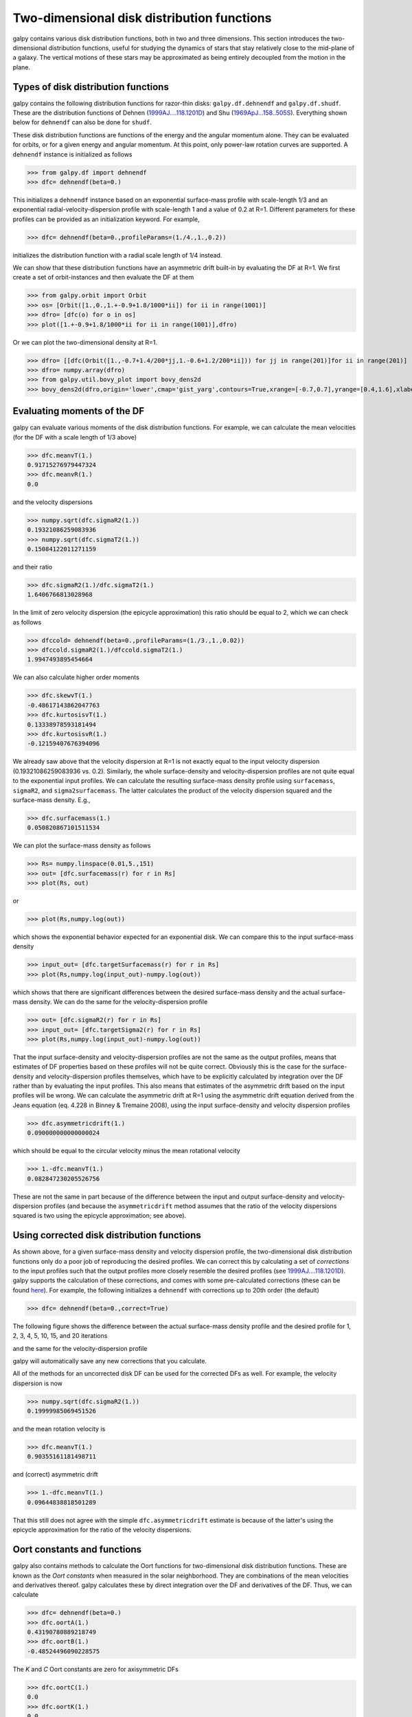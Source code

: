 Two-dimensional disk distribution functions
=============================================

galpy contains various disk distribution functions, both in two and
three dimensions. This section introduces the two-dimensional
distribution functions, useful for studying the dynamics of stars that
stay relatively close to the mid-plane of a galaxy. The vertical
motions of these stars may be approximated as being entirely decoupled
from the motion in the plane.

.. _usagediskdfs:
Types of disk distribution functions
---------------------------------------

galpy contains the following distribution functions for razor-thin
disks: ``galpy.df.dehnendf`` and ``galpy.df.shudf``. These are the
distribution functions of Dehnen (`1999AJ....118.1201D
<http://adsabs.harvard.edu/abs/1999AJ....118.1201D>`_) and Shu
(`1969ApJ...158..505S
<http://adsabs.harvard.edu/abs/1969ApJ...158..505S>`_). Everything
shown below for ``dehnendf`` can also be done for ``shudf``.

These disk distribution functions are functions of the energy and the
angular momentum alone. They can be evaluated for orbits, or for a
given energy and angular momentum. At this point, only power-law
rotation curves are supported. A ``dehnendf`` instance is initialized
as follows

>>> from galpy.df import dehnendf
>>> dfc= dehnendf(beta=0.)

This initializes a ``dehnendf`` instance based on an exponential
surface-mass profile with scale-length 1/3 and an exponential
radial-velocity-dispersion profile with scale-length 1 and a value of
0.2 at R=1. Different parameters for these profiles can be provided as
an initialization keyword. For example,

>>> dfc= dehnendf(beta=0.,profileParams=(1./4.,1.,0.2))

initializes the distribution function with a radial scale length of
1/4 instead.

We can show that these distribution functions have an asymmetric drift
built-in by evaluating the DF at R=1. We first create a set of
orbit-instances and then evaluate the DF at them

>>> from galpy.orbit import Orbit
>>> os= [Orbit([1.,0.,1.+-0.9+1.8/1000*ii]) for ii in range(1001)]
>>> dfro= [dfc(o) for o in os]
>>> plot([1.+-0.9+1.8/1000*ii for ii in range(1001)],dfro)

.. image:: images/basic-df-asydrift.png

Or we can plot the two-dimensional density at R=1.

>>> dfro= [[dfc(Orbit([1.,-0.7+1.4/200*jj,1.-0.6+1.2/200*ii])) for jj in range(201)]for ii in range(201)]
>>> dfro= numpy.array(dfro)
>>> from galpy.util.bovy_plot import bovy_dens2d
>>> bovy_dens2d(dfro,origin='lower',cmap='gist_yarg',contours=True,xrange=[-0.7,0.7],yrange=[0.4,1.6],xlabel=r'$v_R$',ylabel=r'$v_T$')

.. image:: images/basic-df-2d.png


Evaluating moments of the DF
-----------------------------

galpy can evaluate various moments of the disk distribution
functions. For example, we can calculate the mean velocities (for the
DF with a scale length of 1/3 above)

>>> dfc.meanvT(1.)
0.91715276979447324
>>> dfc.meanvR(1.)
0.0

and the velocity dispersions

>>> numpy.sqrt(dfc.sigmaR2(1.))
0.19321086259083936
>>> numpy.sqrt(dfc.sigmaT2(1.))
0.15084122011271159

and their ratio

>>> dfc.sigmaR2(1.)/dfc.sigmaT2(1.)
1.6406766813028968

In the limit of zero velocity dispersion (the epicycle approximation)
this ratio should be equal to 2, which we can check as follows

>>> dfccold= dehnendf(beta=0.,profileParams=(1./3.,1.,0.02))
>>> dfccold.sigmaR2(1.)/dfccold.sigmaT2(1.)
1.9947493895454664

We can also calculate higher order moments

>>> dfc.skewvT(1.)
-0.48617143862047763
>>> dfc.kurtosisvT(1.)
0.13338978593181494
>>> dfc.kurtosisvR(1.)
-0.12159407676394096

We already saw above that the velocity dispersion at R=1 is not
exactly equal to the input velocity dispersion (0.19321086259083936
vs. 0.2). Similarly, the whole surface-density and velocity-dispersion
profiles are not quite equal to the exponential input profiles. We can
calculate the resulting surface-mass density profile using
``surfacemass``, ``sigmaR2``, and ``sigma2surfacemass``. The latter
calculates the product of the velocity dispersion squared and the
surface-mass density. E.g.,

>>> dfc.surfacemass(1.)
0.050820867101511534

We can plot the surface-mass density as follows

>>> Rs= numpy.linspace(0.01,5.,151)
>>> out= [dfc.surfacemass(r) for r in Rs]
>>> plot(Rs, out)

.. image:: images/diskdf-surfacemass.png

or

>>> plot(Rs,numpy.log(out))

.. image:: images/diskdf-logsurfacemass.png

which shows the exponential behavior expected for an exponential
disk. We can compare this to the input surface-mass density

>>> input_out= [dfc.targetSurfacemass(r) for r in Rs]
>>> plot(Rs,numpy.log(input_out)-numpy.log(out))

.. image:: images/diskdf-surfacemassdiff.png

which shows that there are significant differences between the desired
surface-mass density and the actual surface-mass density. We can do
the same for the velocity-dispersion profile

>>> out= [dfc.sigmaR2(r) for r in Rs]
>>> input_out= [dfc.targetSigma2(r) for r in Rs]
>>> plot(Rs,numpy.log(input_out)-numpy.log(out))

.. image:: images/diskdf-sigma2diff.png

That the input surface-density and velocity-dispersion profiles are
not the same as the output profiles, means that estimates of DF
properties based on these profiles will not be quite
correct. Obviously this is the case for the surface-density and
velocity-dispersion profiles themselves, which have to be explicitly
calculated by integration over the DF rather than by evaluating the
input profiles. This also means that estimates of the asymmetric drift
based on the input profiles will be wrong. We can calculate the
asymmetric drift at R=1 using the asymmetric drift equation derived
from the Jeans equation (eq. 4.228 in Binney & Tremaine 2008), using
the input surface-density and velocity dispersion profiles

>>> dfc.asymmetricdrift(1.)
0.090000000000000024

which should be equal to the circular velocity minus the mean rotational
velocity

>>> 1.-dfc.meanvT(1.)
0.082847230205526756

These are not the same in part because of the difference between the
input and output surface-density and velocity-dispersion profiles (and
because the ``asymmetricdrift`` method assumes that the ratio of the
velocity dispersions squared is two using the epicycle approximation;
see above).

Using corrected disk distribution functions
-----------------------------------------------

As shown above, for a given surface-mass density and velocity
dispersion profile, the two-dimensional disk distribution functions
only do a poor job of reproducing the desired profiles. We can correct
this by calculating a set of *corrections* to the input profiles such
that the output profiles more closely resemble the desired profiles
(see `1999AJ....118.1201D
<http://adsabs.harvard.edu/abs/1999AJ....118.1201D>`_). galpy supports
the calculation of these corrections, and comes with some
pre-calculated corrections (these can be found `here
<http://github.com/jobovy/galpy#disk-df-corrections>`_). For example,
the following initializes a ``dehnendf`` with corrections up to 20th
order (the default)

>>> dfc= dehnendf(beta=0.,correct=True)

The following figure shows the difference between the actual
surface-mass density profile and the desired profile for 1, 2, 3, 4,
5, 10, 15, and 20 iterations

.. image:: images/testSurfacemassCorrections_sigma0_0.5.png

and the same for the velocity-dispersion profile

.. image:: images/testSigmaCorrections_sigma0_0.5.png

galpy will automatically save any new corrections that you calculate. 

All of the methods for an uncorrected disk DF can be used for the
corrected DFs as well. For example, the velocity dispersion is now 

>>> numpy.sqrt(dfc.sigmaR2(1.))
0.19999985069451526

and the mean rotation velocity is

>>> dfc.meanvT(1.)
0.90355161181498711

and (correct) asymmetric drift

>>> 1.-dfc.meanvT(1.)
0.09644838818501289

That this still does not agree with the simple ``dfc.asymmetricdrift``
estimate is because of the latter's using the epicycle approximation
for the ratio of the velocity dispersions.


Oort constants and functions
------------------------------

galpy also contains methods to calculate the Oort functions for
two-dimensional disk distribution functions. These are known as the
*Oort constants* when measured in the solar neighborhood. They are
combinations of the mean velocities and derivatives thereof. galpy
calculates these by direct integration over the DF and derivatives of
the DF. Thus, we can calculate

>>> dfc= dehnendf(beta=0.)
>>> dfc.oortA(1.)
0.43190780889218749
>>> dfc.oortB(1.)
-0.48524496090228575

The *K* and *C* Oort constants are zero for axisymmetric DFs

>>> dfc.oortC(1.)
0.0
>>> dfc.oortK(1.)
0.0

In the epicycle approximation, for a flat rotation curve *A* =- *B* =
0.5. The explicit calculates of *A* and *B* for warm DFs quantify how
good (or bad) this approximation is

>>> dfc.oortA(1.)+dfc.oortB(1.)
-0.053337152010098254

For the cold DF from above the approximation is much better

>>> dfccold= dehnendf(beta=0.,profileParams=(1./3.,1.,0.02))
>>> dfccold.oortA(1.), dfccold.oortB(1.)
(0.49917556666144003, -0.49992824742490816)


Sampling data from the DF
--------------------------

We can sample from the disk distribution functions using
``sample``. ``sample`` can return either an energy--angular-momentum
pair, or a full orbit initialization. We can sample 4000 orbits for
example as (could take two minutes)

>>> o= dfc.sample(n=4000,returnOrbit=True,nphi=1)

We can then plot the histogram of the sampled radii and compare it to the input surface-mass density profile

>>> Rs= [e.R() for e in o]
>>> hists, bins, edges= hist(Rs,range=[0,2],normed=True,bins=30)
>>> xs= numpy.array([(bins[ii+1]+bins[ii])/2. for ii in range(len(bins)-1)])
>>> plot(xs, xs*exp(-xs*3.)*9.,'r-')

E.g.,

.. image:: images/basic-df-sampleR.png

We can also plot the spatial distribution of the sampled disk

>>> xs= [e.x() for e in o]
>>> ys= [e.y() for e in o]
>>> figure()
>>> plot(xs,ys,',')

E.g.,

.. image:: images/basic-df-samplexy.png

We can also sample points in a specific radial range (might take a few
minutes)

>>> o= dfc.sample(n=1000,returnOrbit=True,nphi=1,rrange=[0.8,1.2])

and we can plot the distribution of tangential velocities

>>> vTs= [e.vxvv[2] for e in o]
>>> hists, bins, edges= hist(vTs,range=[.5,1.5],normed=True,bins=30)
>>> xs= numpy.array([(bins[ii+1]+bins[ii])/2. for ii in range(len(bins)-1)])
>>> dfro= [dfc(Orbit([1.,0.,x]))/9./numpy.exp(-3.) for x in xs]
>>> plot(xs,dfro,'r-')

.. image:: images/basic-df-samplevT.png

The agreement between the sampled distribution and the theoretical
curve is not as good because the sampled distribution has a finite
radial range. If we sample 10,000 points in ``rrange=[0.95,1.05]`` the
agreement is better (this takes a long time):

.. image:: images/basic-df-samplevTmore.png

We can also directly sample velocities at a given radius rather than
in a range of radii. Doing this for a correct DF gives

>>> dfc= dehnendf(beta=0.,correct=True)
>>> vrvt= dfc.sampleVRVT(1.)
>>> hists, bins, edges= hist(vrvt[:,1],range=[.5,1.5],normed=True,bins=101)
>>> xs= numpy.array([(bins[ii+1]+bins[ii])/2. for ii in range(len(bins)-1)])
>>> dfro= [dfc(Orbit([1.,0.,x])) for x in xs]
>>> plot(xs,dfro/numpy.sum(dfro)/(xs[1]-xs[0]),'r-')

.. image:: images/basic-df-samplevTatR.png

galpy further has support for sampling along a given line of sight in
the disk, which is useful for interpreting surveys consisting of a
finite number of pointings. For example, we can sampled distances
along a given line of sight

>>> ds= dfc.sampledSurfacemassLOS(30./180.*numpy.pi,n=10000)

which is very fast. We can histogram these

>>> hists, bins, edges= hist(ds,range=[0.,3.5],normed=True,bins=101)

and compare it to the predicted distribution, which we can calculate as

>>> xs= numpy.array([(bins[ii+1]+bins[ii])/2. for ii in range(len(bins)-1)])
>>> fd= numpy.array([dfc.surfacemassLOS(d,30.) for d in xs])
>>> plot(xs,fd/numpy.sum(fd)/(xs[1]-xs[0]),'r-')

which shows very good agreement with the sampled distances

.. image:: images/basic-df-sampled.png

galpy can further sample full 4D phase--space coordinates along a
given line of sight through ``dfc.sampleLOS``.